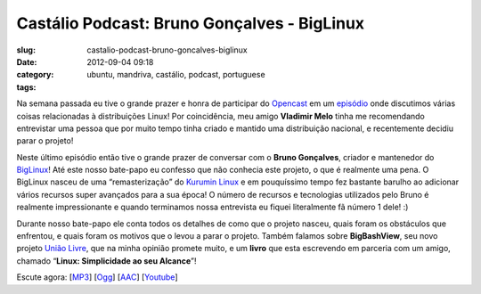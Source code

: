 Castálio Podcast: Bruno Gonçalves - BigLinux
##############################################
:slug: castalio-podcast-bruno-goncalves-biglinux
:date: 2012-09-04 09:18
:category:
:tags: ubuntu, mandriva, castálio, podcast, portuguese

|image0|

Na semana passada eu tive o grande prazer e honra de participar do
`Opencast <http://www.ubuntero.com.br/>`__ em um
`episódio <http://www.ubuntero.com.br/2012/08/opencast-16-distribuicoes-linux/>`__
onde discutimos várias coisas relacionadas à distribuições Linux! Por
coincidência, meu amigo **Vladimir Melo** tinha me recomendando
entrevistar uma pessoa que por muito tempo tinha criado e mantido uma
distribuição nacional, e recentemente decidiu parar o projeto!

Neste último episódio então tive o grande prazer de conversar com o
**Bruno Gonçalves**, criador e mantenedor do
`BigLinux <http://www.biglinux.com.br/web/>`__! Até este nosso bate-papo
eu confesso que não conhecia este projeto, o que é realmente uma pena. O
BigLinux nasceu de uma “remasterização” do `Kurumin
Linux <http://www.hardware.com.br/kurumin/>`__ e em pouquíssimo tempo
fez bastante barulho ao adicionar vários recursos super avançados para a
sua época! O número de recursos e tecnologias utilizados pelo Bruno é
realmente impressionante e quando terminamos nossa entrevista eu fiquei
literalmente fã número 1 dele! :)

Durante nosso bate-papo ele conta todos os detalhes de como que o
projeto nasceu, quais foram os obstáculos que enfrentou, e quais foram
os motivos que o levou a parar o projeto. Também falamos sobre
**BigBashView**, seu novo projeto \ `União
Livre <http://uniaolivre.com/>`__, que na minha opinião promete muito, e
um **livro** que esta escrevendo em parceria com um amigo, chamado
“\ **Linux: Simplicidade ao seu Alcance**\ ”!

Escute agora:
[`MP3 <http://www.castalio.gnulinuxbrasil.org/castalio-podcast-44.mp3>`__\ ]
[`Ogg <http://www.castalio.gnulinuxbrasil.org/castalio-podcast-44.ogg>`__\ ]
[`AAC <http://www.castalio.gnulinuxbrasil.org/castalio-podcast-44.m4a>`__\ ]
[`Youtube <http://bit.ly/UnpmUQ>`__\ ]

.. |image0| image:: http://bit.ly/OMhBUp
